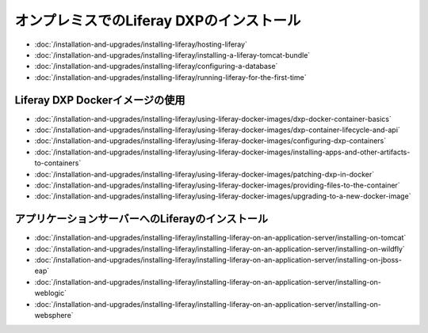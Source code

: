 オンプレミスでのLiferay DXPのインストール
==================================

-  :doc:`/installation-and-upgrades/installing-liferay/hosting-liferay`
-  :doc:`/installation-and-upgrades/installing-liferay/installing-a-liferay-tomcat-bundle`
-  :doc:`/installation-and-upgrades/installing-liferay/configuring-a-database`
-  :doc:`/installation-and-upgrades/installing-liferay/running-liferay-for-the-first-time`

Liferay DXP Dockerイメージの使用
-------------------------------

- :doc:`/installation-and-upgrades/installing-liferay/using-liferay-docker-images/dxp-docker-container-basics`
- :doc:`/installation-and-upgrades/installing-liferay/using-liferay-docker-images/dxp-container-lifecycle-and-api`
- :doc:`/installation-and-upgrades/installing-liferay/using-liferay-docker-images/configuring-dxp-containers`
- :doc:`/installation-and-upgrades/installing-liferay/using-liferay-docker-images/installing-apps-and-other-artifacts-to-containers`
- :doc:`/installation-and-upgrades/installing-liferay/using-liferay-docker-images/patching-dxp-in-docker`
- :doc:`/installation-and-upgrades/installing-liferay/using-liferay-docker-images/providing-files-to-the-container`
- :doc:`/installation-and-upgrades/installing-liferay/using-liferay-docker-images/upgrading-to-a-new-docker-image`

アプリケーションサーバーへのLiferayのインストール
-------------------------------------------

-  :doc:`/installation-and-upgrades/installing-liferay/installing-liferay-on-an-application-server/installing-on-tomcat`
-  :doc:`/installation-and-upgrades/installing-liferay/installing-liferay-on-an-application-server/installing-on-wildfly`
-  :doc:`/installation-and-upgrades/installing-liferay/installing-liferay-on-an-application-server/installing-on-jboss-eap`
-  :doc:`/installation-and-upgrades/installing-liferay/installing-liferay-on-an-application-server/installing-on-weblogic`
-  :doc:`/installation-and-upgrades/installing-liferay/installing-liferay-on-an-application-server/installing-on-websphere`
